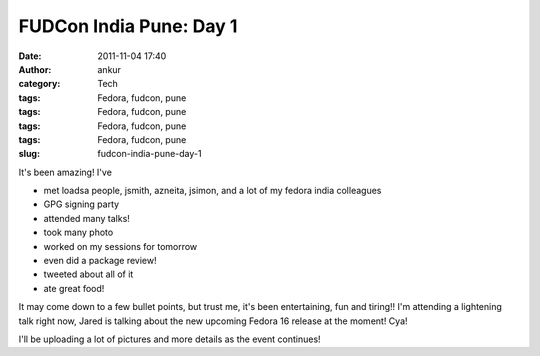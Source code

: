 FUDCon India Pune: Day 1
########################
:date: 2011-11-04 17:40
:author: ankur
:category: Tech
:tags: Fedora, fudcon, pune
:tags: Fedora, fudcon, pune
:tags: Fedora, fudcon, pune
:tags: Fedora, fudcon, pune
:slug: fudcon-india-pune-day-1

It's been amazing! I've

-  met loadsa people, jsmith, azneita, jsimon, and a lot of my fedora
   india colleagues
-  GPG signing party
-  attended many talks!
-  took many photo
-  worked on my sessions for tomorrow
-  even did a package review!
-  tweeted about all of it
-  ate great food!

It may come down to a few bullet points, but trust me, it's been
entertaining, fun and tiring!! I'm attending a lightening talk right
now, Jared is talking about the new upcoming Fedora 16 release at the
moment! Cya!

I'll be uploading a lot of pictures and more details as the event
continues!
